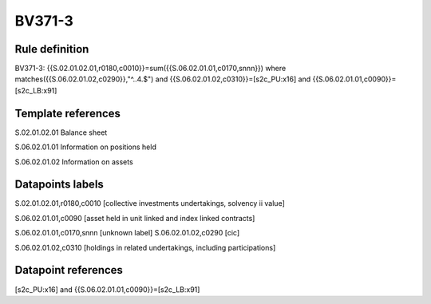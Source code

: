 =======
BV371-3
=======

Rule definition
---------------

BV371-3: {{S.02.01.02.01,r0180,c0010}}=sum({{S.06.02.01.01,c0170,snnn}}) where matches({{S.06.02.01.02,c0290}},"^..4.$") and {{S.06.02.01.02,c0310}}=[s2c_PU:x16] and {{S.06.02.01.01,c0090}}=[s2c_LB:x91]


Template references
-------------------

S.02.01.02.01 Balance sheet

S.06.02.01.01 Information on positions held

S.06.02.01.02 Information on assets


Datapoints labels
-----------------

S.02.01.02.01,r0180,c0010 [collective investments undertakings, solvency ii value]

S.06.02.01.01,c0090 [asset held in unit linked and index linked contracts]

S.06.02.01.01,c0170,snnn [unknown label]
S.06.02.01.02,c0290 [cic]

S.06.02.01.02,c0310 [holdings in related undertakings, including participations]



Datapoint references
--------------------

[s2c_PU:x16] and {{S.06.02.01.01,c0090}}=[s2c_LB:x91]